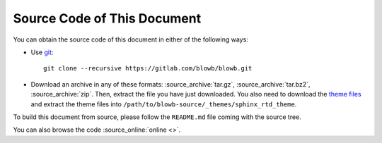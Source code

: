 ..  Copyright (c) 2015 Hong Xu <hong@topbug.net>

..  This file is part of Blowb.

    Blowb is a free document: you can redistribute it and/or modify it under the terms of the GNU General Public License
    as published by the Free Software Foundation, either version 2 of the License, or (at your option) any later
    version.

    Blowb is distributed in the hope that it will be useful, but WITHOUT ANY WARRANTY; without even the implied warranty
    of MERCHANTABILITY or FITNESS FOR A PARTICULAR PURPOSE.  See the GNU General Public License for more details.

    You should have received a copy of the GNU General Public License along with Blowb.  If not, see
    <http://www.gnu.org/licenses/>.

Source Code of This Document
============================

You can obtain the source code of this document in either of the following ways:

- Use `git`_:
  ::

     git clone --recursive https://gitlab.com/blowb/blowb.git

- Download an archive in any of these formats: :source_archive:`tar.gz`, :source_archive:`tar.bz2`,
  :source_archive:`zip`. Then, extract the file you have just downloaded. You also need to download the `theme files
  <https://github.com/snide/sphinx_rtd_theme/archive/master.tar.gz>`_ and extract the theme files into
  ``/path/to/blowb-source/_themes/sphinx_rtd_theme``.

To build this document from source, please follow the ``README.md`` file coming with the source tree.

You can also browse the code :source_online:`online <>`.

.. _git: http://www.git-scm.com
